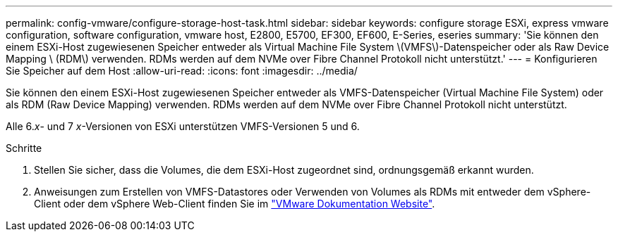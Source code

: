 ---
permalink: config-vmware/configure-storage-host-task.html 
sidebar: sidebar 
keywords: configure storage ESXi, express vmware configuration, software configuration, vmware host, E2800, E5700, EF300, EF600, E-Series, eseries 
summary: 'Sie können den einem ESXi-Host zugewiesenen Speicher entweder als Virtual Machine File System \(VMFS\)-Datenspeicher oder als Raw Device Mapping \ (RDM\) verwenden. RDMs werden auf dem NVMe over Fibre Channel Protokoll nicht unterstützt.' 
---
= Konfigurieren Sie Speicher auf dem Host
:allow-uri-read: 
:icons: font
:imagesdir: ../media/


[role="lead"]
Sie können den einem ESXi-Host zugewiesenen Speicher entweder als VMFS-Datenspeicher (Virtual Machine File System) oder als RDM (Raw Device Mapping) verwenden. RDMs werden auf dem NVMe over Fibre Channel Protokoll nicht unterstützt.

Alle 6._x_- und 7 _x_-Versionen von ESXi unterstützen VMFS-Versionen 5 und 6.

.Schritte
. Stellen Sie sicher, dass die Volumes, die dem ESXi-Host zugeordnet sind, ordnungsgemäß erkannt wurden.
. Anweisungen zum Erstellen von VMFS-Datastores oder Verwenden von Volumes als RDMs mit entweder dem vSphere-Client oder dem vSphere Web-Client finden Sie im https://www.vmware.com/support/pubs/["VMware Dokumentation Website"^].


